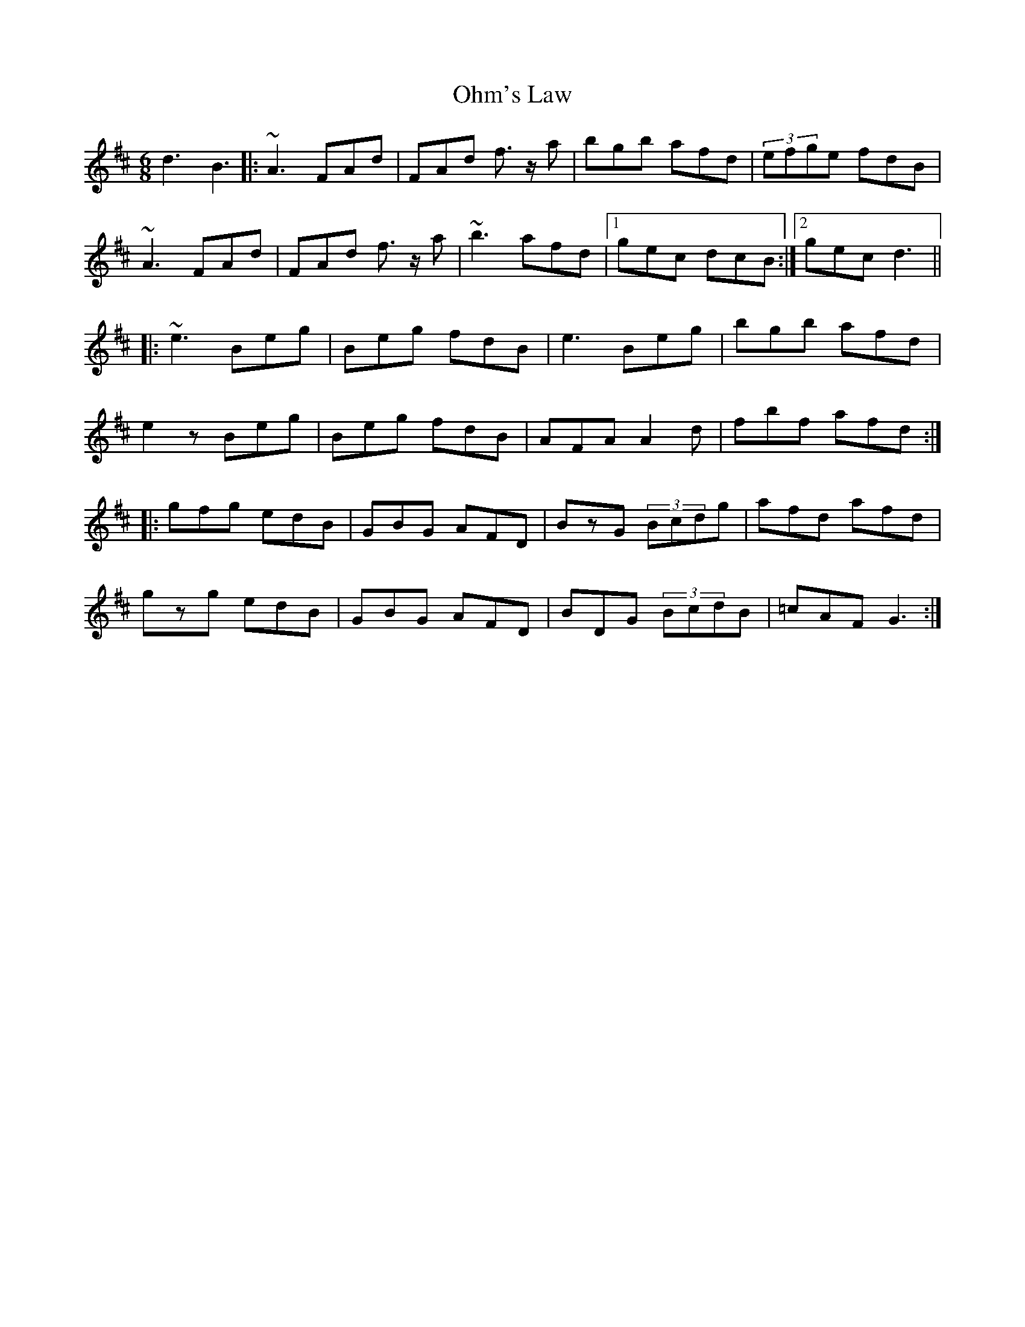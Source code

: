 X: 30080
T: Ohm's Law
R: jig
M: 6/8
K: Dmajor
d3 B3|:~A3 FAd|FAd f>z a|bgb afd|(3efge fdB|
~A3 FAd|FAd f>z a|~b3 afd|1 gec dcB:|2 gec d3||
|:~e3 Beg|Beg fdB|e3 Beg|bgb afd|
e2z Beg|Beg fdB|AFA A2 d|fbf afd:|
|:gfg edB|GBG AFD|BzG (3Bcdg|afd afd|
gzg edB|GBG AFD|BDG (3BcdB|=cAF G3:|

